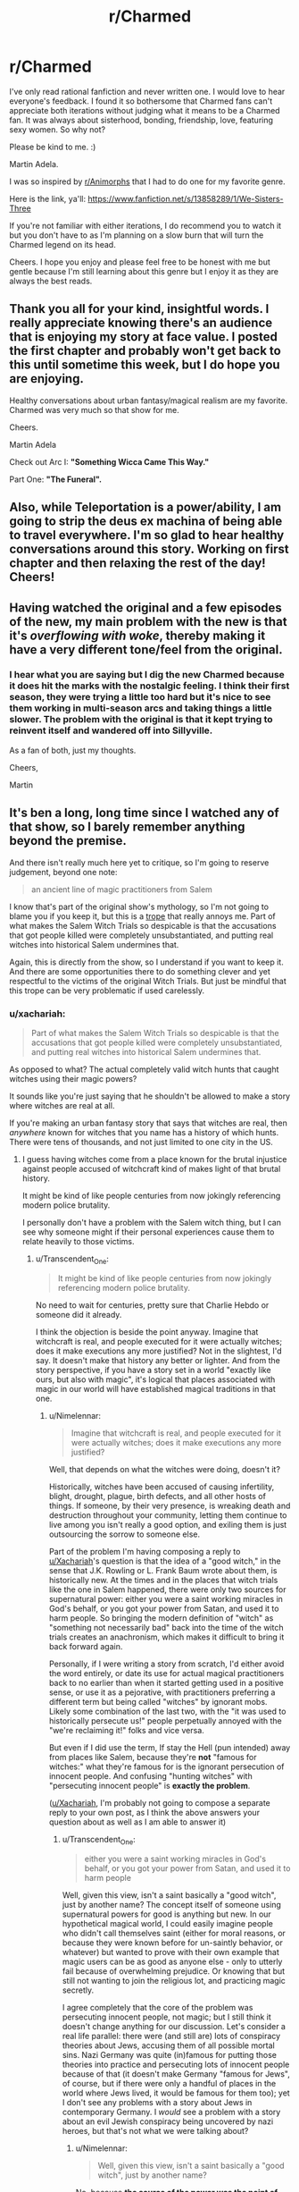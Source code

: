 #+TITLE: r/Charmed

* r/Charmed
:PROPERTIES:
:Author: wearmygreendress
:Score: 28
:DateUnix: 1617938384.0
:DateShort: 2021-Apr-09
:FlairText: SPOILERS
:END:
I've only read rational fanfiction and never written one. I would love to hear everyone's feedback. I found it so bothersome that Charmed fans can't appreciate both iterations without judging what it means to be a Charmed fan. It was always about sisterhood, bonding, friendship, love, featuring sexy women. So why not?

Please be kind to me. :)

Martin Adela.

I was so inspired by [[/r/Animorphs][r/Animorphs]] that I had to do one for my favorite genre.

Here is the link, ya'll: [[https://www.fanfiction.net/s/13858289/1/We-Sisters-Three]]

If you're not familiar with either iterations, I do recommend you to watch it but you don't have to as I'm planning on a slow burn that will turn the Charmed legend on its head.

Cheers. I hope you enjoy and please feel free to be honest with me but gentle because I'm still learning about this genre but I enjoy it as they are always the best reads.


** Thank you all for your kind, insightful words. I really appreciate knowing there's an audience that is enjoying my story at face value. I posted the first chapter and probably won't get back to this until sometime this week, but I do hope you are enjoying.

Healthy conversations about urban fantasy/magical realism are my favorite. Charmed was very much so that show for me.

Cheers.

Martin Adela

Check out Arc I: *"Something Wicca Came This Way."*

Part One: *"The Funeral".*
:PROPERTIES:
:Author: wearmygreendress
:Score: 7
:DateUnix: 1617984835.0
:DateShort: 2021-Apr-09
:END:


** Also, while Teleportation is a power/ability, I am going to strip the deus ex machina of being able to travel everywhere. I'm so glad to hear healthy conversations around this story. Working on first chapter and then relaxing the rest of the day! Cheers!
:PROPERTIES:
:Author: wearmygreendress
:Score: 3
:DateUnix: 1617970790.0
:DateShort: 2021-Apr-09
:END:


** Having watched the original and a few episodes of the new, my main problem with the new is that it's /overflowing with woke/, thereby making it have a very different tone/feel from the original.
:PROPERTIES:
:Author: luminarium
:Score: 3
:DateUnix: 1617988113.0
:DateShort: 2021-Apr-09
:END:

*** I hear what you are saying but I dig the new Charmed because it does hit the marks with the nostalgic feeling. I think their first season, they were trying a little too hard but it's nice to see them working in multi-season arcs and taking things a little slower. The problem with the original is that it kept trying to reinvent itself and wandered off into Sillyville.

As a fan of both, just my thoughts.

Cheers,

Martin
:PROPERTIES:
:Author: wearmygreendress
:Score: 5
:DateUnix: 1617990844.0
:DateShort: 2021-Apr-09
:END:


** It's ben a long, long time since I watched any of that show, so I barely remember anything beyond the premise.

And there isn't really much here yet to critique, so I'm going to reserve judgement, beyond one note:

#+begin_quote
  an ancient line of magic practitioners from Salem
#+end_quote

I know that's part of the original show's mythology, so I'm not going to blame you if you keep it, but this is a [[https://tvtropes.org/pmwiki/pmwiki.php/Main/SalemIsWitchCountry][trope]] that really annoys me. Part of what makes the Salem Witch Trials so despicable is that the accusations that got people killed were completely unsubstantiated, and putting real witches into historical Salem undermines that.

Again, this is directly from the show, so I understand if you want to keep it. And there are some opportunities there to do something clever and yet respectful to the victims of the original Witch Trials. But just be mindful that this trope can be very problematic if used carelessly.
:PROPERTIES:
:Author: Nimelennar
:Score: 23
:DateUnix: 1617941929.0
:DateShort: 2021-Apr-09
:END:

*** u/xachariah:
#+begin_quote
  Part of what makes the Salem Witch Trials so despicable is that the accusations that got people killed were completely unsubstantiated, and putting real witches into historical Salem undermines that.
#+end_quote

As opposed to what? The actual completely valid witch hunts that caught witches using their magic powers?

It sounds like you're just saying that he shouldn't be allowed to make a story where witches are real at all.

If you're making an urban fantasy story that says that witches are real, then /anywhere/ known for witches that you name has a history of which hunts. There were tens of thousands, and not just limited to one city in the US.
:PROPERTIES:
:Author: xachariah
:Score: 29
:DateUnix: 1617962347.0
:DateShort: 2021-Apr-09
:END:

**** I guess having witches come from a place known for the brutal injustice against people accused of witchcraft kind of makes light of that brutal history.

It might be kind of like people centuries from now jokingly referencing modern police brutality.

I personally don't have a problem with the Salem witch thing, but I can see why someone might if their personal experiences cause them to relate heavily to those victims.
:PROPERTIES:
:Author: steelong
:Score: 17
:DateUnix: 1617963753.0
:DateShort: 2021-Apr-09
:END:

***** u/Transcendent_One:
#+begin_quote
  It might be kind of like people centuries from now jokingly referencing modern police brutality.
#+end_quote

No need to wait for centuries, pretty sure that Charlie Hebdo or someone did it already.

I think the objection is beside the point anyway. Imagine that witchcraft is real, and people executed for it were actually witches; does it make executions any more justified? Not in the slightest, I'd say. It doesn't make that history any better or lighter. And from the story perspective, if you have a story set in a world "exactly like ours, but also with magic", it's logical that places associated with magic in our world will have established magical traditions in that one.
:PROPERTIES:
:Author: Transcendent_One
:Score: 10
:DateUnix: 1617969137.0
:DateShort: 2021-Apr-09
:END:

****** u/Nimelennar:
#+begin_quote
  Imagine that witchcraft is real, and people executed for it were actually witches; does it make executions any more justified?
#+end_quote

Well, that depends on what the witches were doing, doesn't it?

Historically, witches have been accused of causing infertility, blight, drought, plague, birth defects, and all other hosts of things. If someone, by their very presence, is wreaking death and destruction throughout your community, letting them continue to live among you isn't really a good option, and exiling them is just outsourcing the sorrow to someone else.

Part of the problem I'm having composing a reply to [[/u/Xachariah][u/Xachariah]]'s question is that the idea of a "good witch," in the sense that J.K. Rowling or L. Frank Baum wrote about them, is historically new. At the times and in the places that witch trials like the one in Salem happened, there were only two sources for supernatural power: either you were a saint working miracles in God's behalf, or you got your power from Satan, and used it to harm people. So bringing the modern definition of "witch" as "something not necessarily bad" back into the time of the witch trials creates an anachronism, which makes it difficult to bring it back forward again.

Personally, if I were writing a story from scratch, I'd either avoid the word entirely, or date its use for actual magical practitioners back to no earlier than when it started getting used in a positive sense, or use it as a pejorative, with practitioners preferring a different term but being called "witches" by ignorant mobs. Likely some combination of the last two, with the "it was used to historically persecute us!" people perpetually annoyed with the "we're reclaiming it!" folks and vice versa.

But even if I did use the term, If stay the Hell (pun intended) away from places like Salem, because they're *not* "famous for witches:" what they're famous for is the ignorant persecution of innocent people. And confusing "hunting witches" with "persecuting innocent people" is *exactly the problem*.

([[/u/Xachariah][u/Xachariah]], I'm probably not going to compose a separate reply to your own post, as I think the above answers your question about as well as I am able to answer it)
:PROPERTIES:
:Author: Nimelennar
:Score: 3
:DateUnix: 1617986922.0
:DateShort: 2021-Apr-09
:END:

******* u/Transcendent_One:
#+begin_quote
  either you were a saint working miracles in God's behalf, or you got your power from Satan, and used it to harm people
#+end_quote

Well, given this view, isn't a saint basically a "good witch", just by another name? The concept itself of someone using supernatural powers for good is anything but new. In our hypothetical magical world, I could easily imagine people who didn't call themselves saint (either for moral reasons, or because they were known before for un-saintly behavior, or whatever) but wanted to prove with their own example that magic users can be as good as anyone else - only to utterly fail because of overwhelming prejudice. Or knowing that but still not wanting to join the religious lot, and practicing magic secretly.

I agree completely that the core of the problem was persecuting innocent people, not magic; but I still think it doesn't change anything for our discussion. Let's consider a real life parallel: there were (and still are) lots of conspiracy theories about Jews, accusing them of all possible mortal sins. Nazi Germany was quite (in)famous for putting those theories into practice and persecuting lots of innocent people because of that (it doesn't make Germany "famous for Jews", of course, but if there were only a handful of places in the world where Jews lived, it would be famous for them too); yet I don't see any problems with a story about Jews in contemporary Germany. I /would/ see a problem with a story about an evil Jewish conspiracy being uncovered by nazi heroes, but that's not what we were talking about?
:PROPERTIES:
:Author: Transcendent_One
:Score: 5
:DateUnix: 1617993156.0
:DateShort: 2021-Apr-09
:END:

******** u/Nimelennar:
#+begin_quote
  Well, given this view, isn't a saint basically a "good witch", just by another name?
#+end_quote

No, because *the source of the power was the point of the name*. If you called someone a "witch" in Salem in the late 17th century, you were explicitly accusing them of bargaining with Satan for the power to do the things you were also accusing them of doing.

And "good Satan-worshipper" wasn't exactly a concept that existed back then, either.

#+begin_quote
  I don't see any problems with a story about Jews in contemporary Germany.
#+end_quote

Of course not. But what if those fictional German Jews traced their ancestry in Germany back to the (non-existent in real life, but frequently appearing in Nazi propaganda) Jews who sabotaged Germany's war effort in WWI? To my mind, that would be a better parallel to a witch tracing their ancestry back to Salem.
:PROPERTIES:
:Author: Nimelennar
:Score: 2
:DateUnix: 1617998804.0
:DateShort: 2021-Apr-10
:END:

********* u/Transcendent_One:
#+begin_quote
  No, because the source of the power was the point of the name. If you called someone a "witch" in Salem in the late 17th century, you were explicitly accusing them of bargaining with Satan for the power to do the things you were also accusing them of doing.
#+end_quote

Well, you enter a pact with a supernatural entity, it provides you with power, and you do whatever the entity likes, good for some entities or evil for others. Sounds still conceptually the same to me :)

Anyway, even if we consider "witch" to be /defined/ as "Satan-worshipper". Either it's true in-universe - that's a very different premise from what we have been discussing, and it will preclude us from having "good witches" in our plot either (and I tend to agree that using an IRL place famous for witch trials might not be a good decision for that plot. though Lovecraft had used it, IIRC); or it was a superstition in medieval times, which were plenty IRL as well, and which will be treated in-universe just like other old superstitions are treated IRL.

#+begin_quote
  But what if those fictional German Jews traced their ancestry in Germany back to the (non-existent in real life, but frequently appearing in Nazi propaganda) Jews who sabotaged Germany's war effort in WWI?
#+end_quote

If all, or most of the Jews were involved in that conspiracy - this plot would be problematic for the same reason, implying that nazis were right and justified. But if we play around with an idea of a conspiracy... A benevolent Jewish conspiracy spanning the whole world or country: oddly specific and unrealistic, but at least not antisemitic, okay from that point, I guess. A local "good conspiracy" of Jews just helping each other: that's just a normal Jewish diaspora :) Or if we're back to evil conspiracies on a local scale, that would be Jewish mafia, not impossible as well. And imagining a world where such mafia did indeed exist, or there was a couple of high-ranking officials in Germany that secretly worked against it in WWI, which happened to be Jewish - that wouldn't make Holocaust any less horrible or justified by any measure, and contemporary stories about Jews any less appropriate, even if they feature descendants of said officials.
:PROPERTIES:
:Author: Transcendent_One
:Score: 3
:DateUnix: 1618082243.0
:DateShort: 2021-Apr-10
:END:

********** u/Nimelennar:
#+begin_quote
  Well, you enter a pact with a supernatural entity, it provides you with power, and you do whatever the entity likes, good for some entities or evil for others. Sounds still conceptually the same to me :)
#+end_quote

Exactly. You're coming at this with a modern sensibility. You're not thinking like a colonial Puritan from 17th Century Massachusetts. And, if your story is just set in the present day, then fine. Call your magic users "witches" and I have no problem with it. Heck, have them hail from Salem. Plenty of modern-day Wiccans there. It's when you reach into the past and put a modern definition of the word into the minds and onto the lips of people who thought about "witches" very differently that you start encountering problems.

#+begin_quote
  Either it's true in-universe - that's a very different premise from what we have been discussing
#+end_quote

...At which point, when the universe is supposed to be basically "Ours, but magic is real," you have to start justifying why colonial Puritans from 17th Century Massachusetts had a different definition of the word "witch" than they did in our own world, and things get sticky.

#+begin_quote
  or it was a superstition in medieval times, which were plenty IRL as well, and which will be treated in-universe just like other old superstitions are treated IRL
#+end_quote

And yes, I would think that's absolutely fine; it's one of the suggestions I made [[https://www.reddit.com/r/rational/comments/mn8fpr/rcharmed/gty63ku/?utm_source=reddit&utm_medium=web2x&context=3][a few posts ago]]: to "use it as a pejorative, with practitioners preferring a different term but being called 'witches' by ignorant mobs."

#+begin_quote
  If all, or most of the Jews were involved in that conspiracy - this plot would be problematic for the same reason, implying that nazis were right and justified.
#+end_quote

Why would numbers make it more problematic? The parallel is that both sets of fictional, modern-day protagonists would be descended from people who, in our world, were made up to justify the killing of other, innocent people. Whether you would agree with that justification or not, it's converting lies -- horrible lies, that to a contemporary sensibility, were considered sufficient justification for trial and execution -- and making them truths in the narrative.

The whole historical point of the Salem Witch Trials is that *there were no witches in Salem* (also, no witches anywhere else, but that's not as important to the point about Salem). The entire saga is a lesson we should learn about how petty grudges and paranoia can reach a critical mass and result in a lot of innocent people getting killed. Undermining that point because the town's name is a convenient pop culture reference is just sheer lazy writing.
:PROPERTIES:
:Author: Nimelennar
:Score: 1
:DateUnix: 1618084417.0
:DateShort: 2021-Apr-11
:END:


****** u/appropriate-username:
#+begin_quote
  I think the objection is beside the point anyway. Imagine that witchcraft is real, and people executed for it were actually witches; does it make executions any more justified? Not in the slightest, I'd say.
#+end_quote

Executions for /only/ being a witch are not justified. But my very shaky, very brief familiarity with that topic suggests that the trials were the result of what were perceived as consequences of evil magic rather than simply being a witch. So, the trial was for casting hexes to make people feel worse or hurt them rather than casting good magic to grow crops or make people taller or just doing something completely neutral like making a playing card disappear or making a rock shinier.

Are executions for evil magic justified? In modern times, people are almost never killed as a legal punishment for anything but if someone does something evil using power that could potentially be overwhelming and let them escape any other punishment, there's not much other choice left.

#+begin_quote
  And from the story perspective, if you have a story set in a world "exactly like ours, but also with magic", it's logical that places associated with magic in our world will have established magical traditions in that one.
#+end_quote

I don't think it's logical to make the setting one where the association with magic is the most negative in the world. The second most famous magical work in the world and the origin work of this subreddit wasn't set in Salem and never actually went there. Britain isn't the most magical place as a setting for Hogwarts but IMO a neutral place is better than Salem. I'm sure there are other magical places that can be used where witches weren't actually killed IRL, e.g. Stonehenge.
:PROPERTIES:
:Author: appropriate-username
:Score: 0
:DateUnix: 1617985617.0
:DateShort: 2021-Apr-09
:END:

******* u/Transcendent_One:
#+begin_quote
  So, the trial was for casting hexes to make people feel worse or hurt them
#+end_quote

Agreed. Now if we look at the issue from that angle, the person being tried for causing harm with magic could theoretically do it by non-magical means - the issue was that they didn't do it, whether with magic or anything else. Magic itself is only tangential here, the core of the issue is "something bad is happening, let's blame the outsider". In our world, outsiders were baselessly accused of causing harm with magic; in a world with magic, magical abilities would likely make one an outsider, and they would still be baselessly accused of causing harm.

#+begin_quote
  The second most famous magical work in the world and the origin work of this subreddit wasn't set in Salem and never actually went there.
#+end_quote

But Salem is still [[https://harrypotter.fandom.com/wiki/Salem][recognized]] as a place known for magic in-universe, as could be expected.

#+begin_quote
  ...where the association with magic is the most negative in the world
#+end_quote

Where the association with magic /was/ historically regarded as the most negative. Attitudes change over time, fortunately.
:PROPERTIES:
:Author: Transcendent_One
:Score: 4
:DateUnix: 1617990979.0
:DateShort: 2021-Apr-09
:END:

******** u/appropriate-username:
#+begin_quote
  the core of the issue is "something bad is happening, let's blame the outsider".
#+end_quote

Isn't that the basis of every single lawsuit ever made though? Something bad happened, someone gets accused. You can't just take "they didn't do it" or "it's a baseless accusation" as an axiom - we know magic doesn't exist so from an outside perspective it's available as an axiom but it would not have been in Salem times. If you had only all the knowledge available to a Salem resident, there would have been enormous gaps in understanding of natural phenomena that could have been understandably filled with magic.

#+begin_quote
  The Salem Witch Trials are considered a major traumatic event in the history the wizarding world
#+end_quote

I think recognizing that something terrible happened there and cameoing it is much more acceptable than ignoring it and setting the entire story there.

#+begin_quote
  Where the association with magic was historically regarded as the most negative. Attitudes change over time, fortunately.
#+end_quote

I meant, over all time, where "magic" users were treated the worst.
:PROPERTIES:
:Author: appropriate-username
:Score: 0
:DateUnix: 1618002922.0
:DateShort: 2021-Apr-10
:END:

********* u/Transcendent_One:
#+begin_quote
  Isn't that the basis of every single lawsuit ever made though? Something bad happened, someone gets accused
#+end_quote

Yes, sure, but you need some evidence for the accusation, and the evidence needs to be better than "he has a gun, he must be the murderer!" (and no matter that the victim was stabbed, not shot). I assume the evidence in witch trials was more of the kind I described. It was a baseless accusation not just because magic isn't real, but because there was no good evidence for it (and we can say for sure that there wasn't any good evidence, because where could they possibly find it when magic isn't real :) ).
:PROPERTIES:
:Author: Transcendent_One
:Score: 1
:DateUnix: 1618080480.0
:DateShort: 2021-Apr-10
:END:


***** By that argument no fiction about witches should allude to any Euro-Christian myths, because any use of that makes light of the unwarranted bigotry and massively brutal crimes against people of non-Catholic faiths, users of folk medicine and women in general. Any mention of relationships to horned entities, contact with non-angelic supernatural beings, flight, manifestation of harmful phenomena through non-Christian chants, above average beauty, hook noses, portrayal as unmarried adults, magical sacrifice for personal gain, divination and anything else really is all just bigoted caricature and fear mongering against various real people that were marginalized and oppressed throughout history.
:PROPERTIES:
:Author: Bowbreaker
:Score: 8
:DateUnix: 1617970808.0
:DateShort: 2021-Apr-09
:END:


***** As opposed to the humane witch trials in 1600s Germany? 1500s England?

Also, way to pearl clutch for hypothetical bicentennial people.
:PROPERTIES:
:Author: Paxona
:Score: 6
:DateUnix: 1617967397.0
:DateShort: 2021-Apr-09
:END:


**** u/DuskyDay:
#+begin_quote
  As opposed to what? The actual completely valid witch hunts that caught witches using their magic powers?
#+end_quote

Setting it in Salem isn't potentially objectionable because the story can only have powerful witches come from a place where the real world /also/ had real witches, but because in that place in the real world, there were innocent people framed for witchcraft and murdered by the system, and having a story with real witches coming from that place can be perceived to undermine those people's suffering.

So I'd perceive actual witches in e.g. New York to be less objectionable than actual witches in Salem, as far as a story goes.

Edit: But I'm not faulting the author for not realizing this - before I read the comment, I hadn't realized it either.
:PROPERTIES:
:Author: DuskyDay
:Score: 0
:DateUnix: 1618002445.0
:DateShort: 2021-Apr-10
:END:

***** You wouldn't choose New York as your urban fantasy witch homeland because NYC isn't /known for witches./

The whole point of urban fantasy is that it's supposed to link in with already existing mythos, to add another layer of the fantastical to what people already have in their cultural consciousness.
:PROPERTIES:
:Author: xachariah
:Score: 5
:DateUnix: 1618010560.0
:DateShort: 2021-Apr-10
:END:

****** u/DuskyDay:
#+begin_quote
  You wouldn't choose New York as your urban fantasy witch homeland because NYC isn't /known for witches/.
#+end_quote

+I don't care.+ I don't mind NYC isn't known for witches.

But perhaps you mean that my hypothetical story would lose readers in such a case? If so, I don't care about losing readers whose moral compass is incompatible with mine.

Or perhaps you mean that such a story would no longer be, /by definition/, urban fantasy? If so, I'm fine with that. It would just be a different kind of story.

As a side note, my criticism is in the moral level, and so it can't be countered by pointing out supposed literary conventions - I'd simply declare those hypothetical conventions morally flawed as well.
:PROPERTIES:
:Author: DuskyDay
:Score: 1
:DateUnix: 1618085433.0
:DateShort: 2021-Apr-11
:END:


*** Thank you for saying that to me.

I don't find the trope problematic as I am a queer person of color so this show was definitely one of my faves growing up and I will always try to be respectful of history as well.

Appreciate you.
:PROPERTIES:
:Author: wearmygreendress
:Score: 0
:DateUnix: 1617945520.0
:DateShort: 2021-Apr-09
:END:

**** What?
:PROPERTIES:
:Author: EsquilaxM
:Score: 27
:DateUnix: 1617952525.0
:DateShort: 2021-Apr-09
:END:

***** American ID Pol.
:PROPERTIES:
:Author: Paxona
:Score: 16
:DateUnix: 1617967441.0
:DateShort: 2021-Apr-09
:END:

****** I foresee this ending well.
:PROPERTIES:
:Author: JackStargazer
:Score: 13
:DateUnix: 1617972776.0
:DateShort: 2021-Apr-09
:END:


** Btw, thank you all for your insightful thoughts. I haven't gotten many reviews on [[https://FF.net][FF.net]] but just to have healthy conversation while I work this plot through is super validating.
:PROPERTIES:
:Author: wearmygreendress
:Score: 3
:DateUnix: 1617991278.0
:DateShort: 2021-Apr-09
:END:


** Thank you for talking about my piece! It really means a lot.

Arc I: *"Joy Comes in the Mourning."*

Piper/Phoebe.

Humor. Family.

[[https://www.fanfiction.net/s/13858289/4/We-Sisters-Three]]
:PROPERTIES:
:Author: wearmygreendress
:Score: 2
:DateUnix: 1618080214.0
:DateShort: 2021-Apr-10
:END:


** I think I've written some of the best work on this fanfiction than I have in my whole creative life. A gift to those reading and talking about Charmed even if you aren't necessarily a fan.

MA-

Chapter 4: How Soon Is Now?

Sisters are colliding.

Queer/BIPOC friendly reiteration. Darryl will be played by Jeffrey Bowyer Chapman.

Phoebe will also identify within the queer community. Whoops, that's a spoiler for Season 2. <3
:PROPERTIES:
:Author: wearmygreendress
:Score: 2
:DateUnix: 1618175907.0
:DateShort: 2021-Apr-12
:END:

*** [[https://www.fanfiction.net/s/13858289/5/We-Sisters-Threehttps://www.fanfiction.net/s/13858289/5/We-Sisters-Three]]
:PROPERTIES:
:Author: wearmygreendress
:Score: 2
:DateUnix: 1618175926.0
:DateShort: 2021-Apr-12
:END:


** Rated M for mature.
:PROPERTIES:
:Author: wearmygreendress
:Score: 1
:DateUnix: 1617938399.0
:DateShort: 2021-Apr-09
:END:


** Rita Moreno - EGOT Winner as Penelope Halliwell, Penny. :D
:PROPERTIES:
:Author: wearmygreendress
:Score: 1
:DateUnix: 1617984930.0
:DateShort: 2021-Apr-09
:END:
